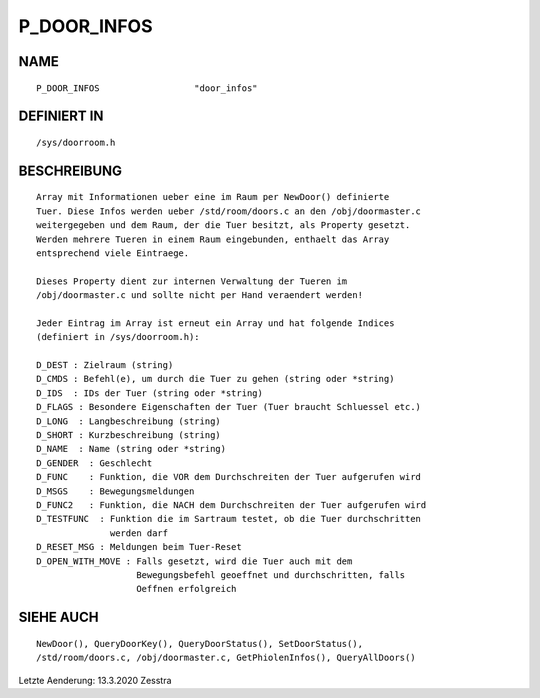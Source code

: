 P_DOOR_INFOS
============

NAME
----
::

    P_DOOR_INFOS                  "door_infos"

DEFINIERT IN
------------
::

    /sys/doorroom.h

BESCHREIBUNG
------------
::

    Array mit Informationen ueber eine im Raum per NewDoor() definierte
    Tuer. Diese Infos werden ueber /std/room/doors.c an den /obj/doormaster.c
    weitergegeben und dem Raum, der die Tuer besitzt, als Property gesetzt.
    Werden mehrere Tueren in einem Raum eingebunden, enthaelt das Array
    entsprechend viele Eintraege.

    Dieses Property dient zur internen Verwaltung der Tueren im
    /obj/doormaster.c und sollte nicht per Hand veraendert werden!

    Jeder Eintrag im Array ist erneut ein Array und hat folgende Indices
    (definiert in /sys/doorroom.h):

    D_DEST : Zielraum (string)
    D_CMDS : Befehl(e), um durch die Tuer zu gehen (string oder *string)
    D_IDS  : IDs der Tuer (string oder *string)
    D_FLAGS : Besondere Eigenschaften der Tuer (Tuer braucht Schluessel etc.)
    D_LONG  : Langbeschreibung (string)
    D_SHORT : Kurzbeschreibung (string)
    D_NAME  : Name (string oder *string)
    D_GENDER  : Geschlecht
    D_FUNC    : Funktion, die VOR dem Durchschreiten der Tuer aufgerufen wird
    D_MSGS    : Bewegungsmeldungen
    D_FUNC2   : Funktion, die NACH dem Durchschreiten der Tuer aufgerufen wird
    D_TESTFUNC  : Funktion die im Sartraum testet, ob die Tuer durchschritten
                  werden darf
    D_RESET_MSG : Meldungen beim Tuer-Reset
    D_OPEN_WITH_MOVE : Falls gesetzt, wird die Tuer auch mit dem
                       Bewegungsbefehl geoeffnet und durchschritten, falls
                       Oeffnen erfolgreich

SIEHE AUCH
----------
::

    NewDoor(), QueryDoorKey(), QueryDoorStatus(), SetDoorStatus(),
    /std/room/doors.c, /obj/doormaster.c, GetPhiolenInfos(), QueryAllDoors()


Letzte Aenderung: 13.3.2020 Zesstra

